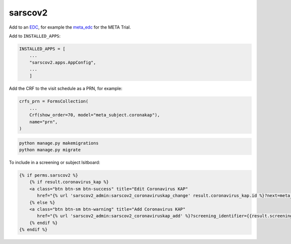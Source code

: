 sarscov2
========

Add to an EDC_, for example the meta_edc_ for the META Trial.

Add to ``INSTALLED_APPS``:

.. code-block:: python

    INSTALLED_APPS = [
        ...
        "sarscov2.apps.AppConfig",
        ...
        ]

Add the CRF to the visit schedule as a PRN, for example:

.. code-block:: python

    crfs_prn = FormsCollection(
        ...
        Crf(show_order=70, model="meta_subject.coronakap"),
        name="prn",
    )

.. code-block:: bash

    python manage.py makemigrations
    python manage.py migrate

To include in a screening or subject lsitboard:

.. code-block:: html

        {% if perms.sarscov2 %}
            {% if result.coronavirus_kap %}
            <a class="btn btn-sm btn-success" title="Edit Coronavirus KAP"
               href="{% url 'sarscov2_admin:sarscov2_coronaviruskap_change' result.coronavirus_kap.id %}?next=meta_dashboard:screening_listboard_url">Edit</a>
            {% else %}
            <a class="btn btn-sm btn-warning" title="Add Coronavirus KAP"
               href="{% url 'sarscov2_admin:sarscov2_coronaviruskap_add' %}?screening_identifier={{result.screening_identifier}}&next=meta_dashboard:screening_listboard_url">Add</a>
            {% endif %}
        {% endif %}


.. _EDC: https://github.com/clinicedc

.. _meta_edc: https://meta-trial/meta_edc

